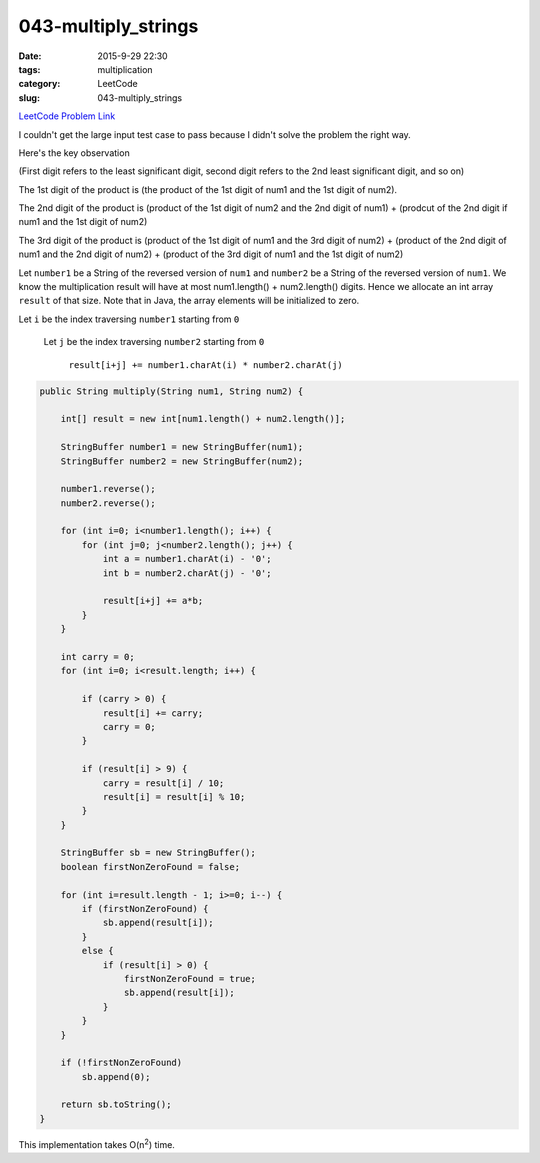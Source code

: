043-multiply_strings
####################

:date: 2015-9-29 22:30
:tags: multiplication
:category: LeetCode
:slug: 043-multiply_strings

`LeetCode Problem Link <https://leetcode.com/problems/multiply-strings/>`_

I couldn't get the large input test case to pass because I didn't solve the problem
the right way.

Here's the key observation

(First digit refers to the least significant digit, second digit refers to the 2nd least significant digit, and so on)

The 1st digit of the product is
(the product of the 1st digit of num1 and the 1st digit of num2).


The 2nd digit of the product is
(product of the 1st digit of num2 and the 2nd digit of num1) +
(prodcut of the 2nd digit if num1 and the 1st digit of num2)


The 3rd digit of the product is
(product of the 1st digit of num1 and the 3rd digit of num2) +
(product of the 2nd digit of num1 and the 2nd digit of num2) +
(product of the 3rd digit of num1 and the 1st digit of num2)


Let ``number1`` be a String of the reversed version of ``num1`` and ``number2`` be a String of the reversed version of
``num1``. We know the multiplication result will have at most num1.length() + num2.length() digits. Hence we allocate an int array
``result`` of that size. Note that in Java, the array elements will be initialized to zero.




Let ``i`` be the index traversing ``number1`` starting from ``0``

  Let ``j`` be the index traversing ``number2`` starting from ``0``

    ``result[i+j] += number1.charAt(i) * number2.charAt(j)``


.. code-block:: java

    public String multiply(String num1, String num2) {

        int[] result = new int[num1.length() + num2.length()];

        StringBuffer number1 = new StringBuffer(num1);
        StringBuffer number2 = new StringBuffer(num2);

        number1.reverse();
        number2.reverse();

        for (int i=0; i<number1.length(); i++) {
            for (int j=0; j<number2.length(); j++) {
                int a = number1.charAt(i) - '0';
                int b = number2.charAt(j) - '0';

                result[i+j] += a*b;
            }
        }

        int carry = 0;
        for (int i=0; i<result.length; i++) {

            if (carry > 0) {
                result[i] += carry;
                carry = 0;
            }

            if (result[i] > 9) {
                carry = result[i] / 10;
                result[i] = result[i] % 10;
            }
        }

        StringBuffer sb = new StringBuffer();
        boolean firstNonZeroFound = false;

        for (int i=result.length - 1; i>=0; i--) {
            if (firstNonZeroFound) {
                sb.append(result[i]);
            }
            else {
                if (result[i] > 0) {
                    firstNonZeroFound = true;
                    sb.append(result[i]);
                }
            }
        }

        if (!firstNonZeroFound)
            sb.append(0);

        return sb.toString();
    }

This implementation takes O(n\ :superscript:`2`) time.